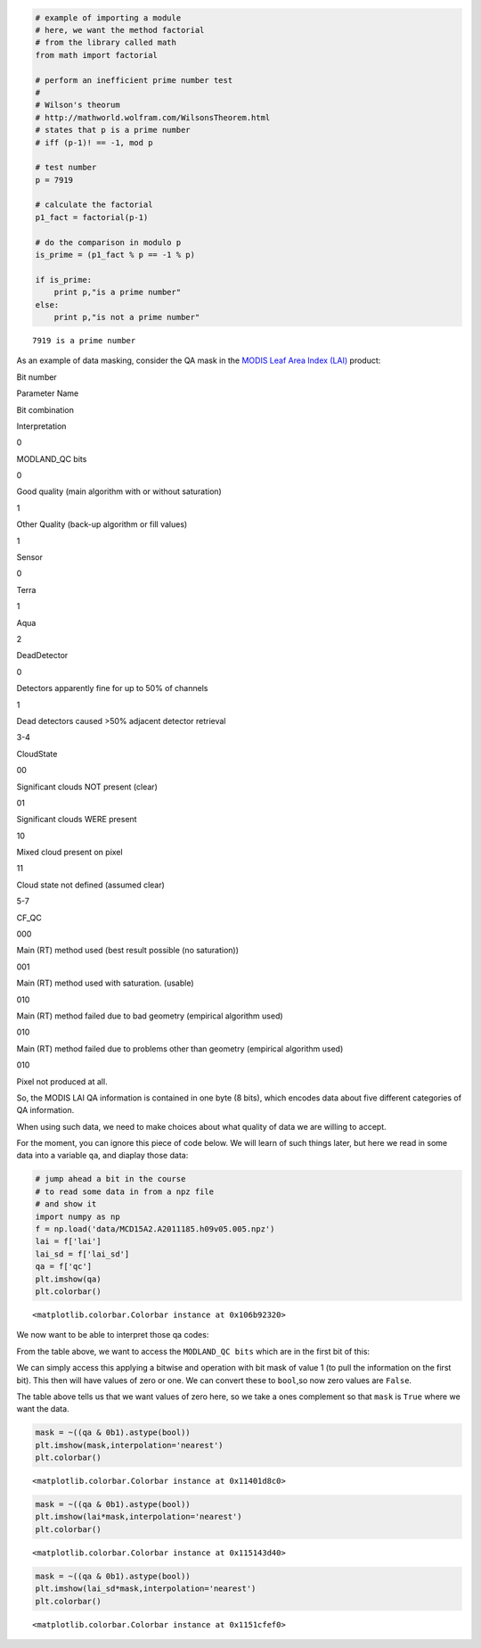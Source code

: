 
.. code:: python

    # example of importing a module 
    # here, we want the method factorial
    # from the library called math
    from math import factorial
    
    # perform an inefficient prime number test
    # 
    # Wilson's theorum 
    # http://mathworld.wolfram.com/WilsonsTheorem.html
    # states that p is a prime number 
    # iff (p-1)! == -1, mod p
    
    # test number
    p = 7919
    
    # calculate the factorial
    p1_fact = factorial(p-1)
    
    # do the comparison in modulo p
    is_prime = (p1_fact % p == -1 % p)
    
    if is_prime:
        print p,"is a prime number"
    else:
        print p,"is not a prime number"

.. parsed-literal::

    7919 is a prime number


As an example of data masking, consider the QA mask in the `MODIS Leaf
Area Index
(LAI) <https://lpdaac.usgs.gov/products/modis_products_table/leaf_area_index_fraction_of_photosynthetically_active_radiation/8_day_l4_global_1km/mod15a2>`__
product:

.. raw:: html

   <table>

.. raw:: html

   <tr>

.. raw:: html

   <td>

Bit number

.. raw:: html

   </td>

.. raw:: html

   <td>

Parameter Name

.. raw:: html

   </td>

.. raw:: html

   <td>

Bit combination

.. raw:: html

   </td>

.. raw:: html

   <td>

Interpretation

.. raw:: html

   </td>

.. raw:: html

   </tr>

.. raw:: html

   <tr>

.. raw:: html

   <td>

0

.. raw:: html

   </td>

.. raw:: html

   <td>

MODLAND\_QC bits

.. raw:: html

   </td>

.. raw:: html

   <td>

0

.. raw:: html

   </td>

.. raw:: html

   <td>

Good quality (main algorithm with or without saturation)

.. raw:: html

   </td>

.. raw:: html

   </tr>

.. raw:: html

   <tr>

.. raw:: html

   <td>

.. raw:: html

   </td>

.. raw:: html

   <td>

.. raw:: html

   </td>

.. raw:: html

   <td>

1

.. raw:: html

   </td>

.. raw:: html

   <td>

Other Quality (back-up algorithm or fill values)

.. raw:: html

   </td>

.. raw:: html

   </tr>

.. raw:: html

   <tr>

.. raw:: html

   <td>

1

.. raw:: html

   </td>

.. raw:: html

   <td>

Sensor

.. raw:: html

   </td>

.. raw:: html

   <td>

0

.. raw:: html

   </td>

.. raw:: html

   <td>

Terra

.. raw:: html

   </td>

.. raw:: html

   </tr>

.. raw:: html

   <tr>

.. raw:: html

   <td>

.. raw:: html

   </td>

.. raw:: html

   <td>

.. raw:: html

   </td>

.. raw:: html

   <td>

1

.. raw:: html

   </td>

.. raw:: html

   <td>

Aqua

.. raw:: html

   </td>

.. raw:: html

   </tr>

.. raw:: html

   <tr>

.. raw:: html

   <td>

2

.. raw:: html

   </td>

.. raw:: html

   <td>

DeadDetector

.. raw:: html

   </td>

.. raw:: html

   <td>

0

.. raw:: html

   </td>

.. raw:: html

   <td>

Detectors apparently fine for up to 50% of channels

.. raw:: html

   </td>

.. raw:: html

   </tr>

.. raw:: html

   <tr>

.. raw:: html

   <td>

.. raw:: html

   </td>

.. raw:: html

   <td>

.. raw:: html

   </td>

.. raw:: html

   <td>

1

.. raw:: html

   </td>

.. raw:: html

   <td>

Dead detectors caused >50% adjacent detector retrieval

.. raw:: html

   </td>

.. raw:: html

   </tr>

.. raw:: html

   <tr>

.. raw:: html

   <td>

3-4

.. raw:: html

   </td>

.. raw:: html

   <td>

CloudState

.. raw:: html

   </td>

.. raw:: html

   <td>

00

.. raw:: html

   </td>

.. raw:: html

   <td>

Significant clouds NOT present (clear)

.. raw:: html

   </td>

.. raw:: html

   </tr>

.. raw:: html

   <tr>

.. raw:: html

   <td>

.. raw:: html

   </td>

.. raw:: html

   <td>

.. raw:: html

   </td>

.. raw:: html

   <td>

01

.. raw:: html

   </td>

.. raw:: html

   <td>

Significant clouds WERE present

.. raw:: html

   </td>

.. raw:: html

   </tr>

.. raw:: html

   <tr>

.. raw:: html

   <td>

.. raw:: html

   </td>

.. raw:: html

   <td>

.. raw:: html

   </td>

.. raw:: html

   <td>

10

.. raw:: html

   </td>

.. raw:: html

   <td>

Mixed cloud present on pixel

.. raw:: html

   </td>

.. raw:: html

   </tr>

.. raw:: html

   <tr>

.. raw:: html

   <td>

.. raw:: html

   </td>

.. raw:: html

   <td>

.. raw:: html

   </td>

.. raw:: html

   <td>

11

.. raw:: html

   </td>

.. raw:: html

   <td>

Cloud state not defined (assumed clear)

.. raw:: html

   </td>

.. raw:: html

   </tr>

.. raw:: html

   <tr>

.. raw:: html

   <td>

5-7

.. raw:: html

   </td>

.. raw:: html

   <td>

CF\_QC

.. raw:: html

   </td>

.. raw:: html

   <td>

000

.. raw:: html

   </td>

.. raw:: html

   <td>

Main (RT) method used (best result possible (no saturation))

.. raw:: html

   </td>

.. raw:: html

   </tr>

.. raw:: html

   <tr>

.. raw:: html

   <td>

.. raw:: html

   </td>

.. raw:: html

   <td>

.. raw:: html

   </td>

.. raw:: html

   <td>

001

.. raw:: html

   </td>

.. raw:: html

   <td>

Main (RT) method used with saturation. (usable)

.. raw:: html

   </td>

.. raw:: html

   </tr>

.. raw:: html

   <tr>

.. raw:: html

   <td>

.. raw:: html

   </td>

.. raw:: html

   <td>

.. raw:: html

   </td>

.. raw:: html

   <td>

010

.. raw:: html

   </td>

.. raw:: html

   <td>

Main (RT) method failed due to bad geometry (empirical algorithm used)

.. raw:: html

   </td>

.. raw:: html

   </tr>

.. raw:: html

   <tr>

.. raw:: html

   <td>

.. raw:: html

   </td>

.. raw:: html

   <td>

.. raw:: html

   </td>

.. raw:: html

   <td>

010

.. raw:: html

   </td>

.. raw:: html

   <td>

Main (RT) method failed due to problems other than geometry (empirical
algorithm used)

.. raw:: html

   </td>

.. raw:: html

   </tr>

.. raw:: html

   <tr>

.. raw:: html

   <td>

.. raw:: html

   </td>

.. raw:: html

   <td>

.. raw:: html

   </td>

.. raw:: html

   <td>

010

.. raw:: html

   </td>

.. raw:: html

   <td>

Pixel not produced at all.

.. raw:: html

   </td>

.. raw:: html

   </tr>

.. raw:: html

   </table>

So, the MODIS LAI QA information is contained in one byte (8 bits),
which encodes data about five different categories of QA information.

When using such data, we need to make choices about what quality of data
we are willing to accept.

For the moment, you can ignore this piece of code below. We will learn
of such things later, but here we read in some data into a variable
``qa``, and diaplay those data:

.. code:: python

    # jump ahead a bit in the course
    # to read some data in from a npz file
    # and show it
    import numpy as np
    f = np.load('data/MCD15A2.A2011185.h09v05.005.npz')
    lai = f['lai']
    lai_sd = f['lai_sd']
    qa = f['qc']
    plt.imshow(qa)
    plt.colorbar()



.. parsed-literal::

    <matplotlib.colorbar.Colorbar instance at 0x106b92320>




.. image:: spares_files/spares_3_1.png


We now want to be able to interpret those qa codes:

From the table above, we want to access the ``MODLAND_QC bits`` which
are in the first bit of this:

We can simply access this applying a bitwise and operation with bit mask
of value 1 (to pull the information on the first bit). This then will
have values of zero or one. We can convert these to ``bool``,so now zero
values are ``False``.

The table above tells us that we want values of zero here, so we take a
ones complement so that ``mask`` is ``True`` where we want the data.

.. code:: python

    mask = ~((qa & 0b1).astype(bool))
    plt.imshow(mask,interpolation='nearest')
    plt.colorbar()



.. parsed-literal::

    <matplotlib.colorbar.Colorbar instance at 0x11401d8c0>




.. image:: spares_files/spares_5_1.png


.. code:: python

    mask = ~((qa & 0b1).astype(bool))
    plt.imshow(lai*mask,interpolation='nearest')
    plt.colorbar()



.. parsed-literal::

    <matplotlib.colorbar.Colorbar instance at 0x115143d40>




.. image:: spares_files/spares_6_1.png


.. code:: python

    mask = ~((qa & 0b1).astype(bool))
    plt.imshow(lai_sd*mask,interpolation='nearest')
    plt.colorbar()



.. parsed-literal::

    <matplotlib.colorbar.Colorbar instance at 0x1151cfef0>




.. image:: spares_files/spares_7_1.png


